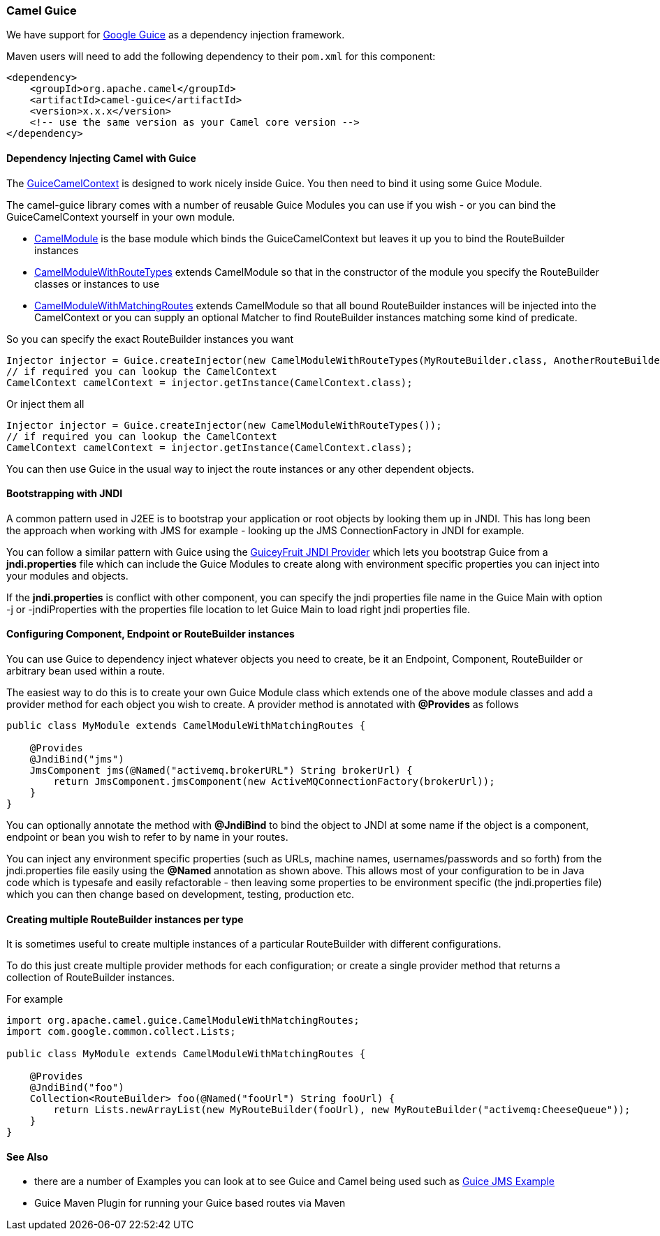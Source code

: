 [[Guice-CamelGuice]]
Camel Guice
~~~~~~~~~~~

We have support for http://code.google.com/p/google-guice/[Google Guice]
as a dependency injection framework.

Maven users will need to add the following dependency to their `pom.xml`
for this component:

[source,xml]
------------------------------------------------------------
<dependency>
    <groupId>org.apache.camel</groupId>
    <artifactId>camel-guice</artifactId>
    <version>x.x.x</version>
    <!-- use the same version as your Camel core version -->
</dependency>
------------------------------------------------------------

[[Guice-DependencyInjectingCamelwithGuice]]
Dependency Injecting Camel with Guice
^^^^^^^^^^^^^^^^^^^^^^^^^^^^^^^^^^^^^

The http://camel.apache.org/maven/current/camel-guice/apidocs/org/apache/camel/guice/GuiceCamelContext.html[GuiceCamelContext]
is designed to work nicely inside Guice. You then need to bind it using
some Guice Module.

The camel-guice library comes with a number of reusable Guice Modules
you can use if you wish - or you can bind the GuiceCamelContext yourself
in your own module.

* http://camel.apache.org/maven/current/camel-guice/apidocs/org/apache/camel/guice/CamelModule.html[CamelModule]
is the base module which binds the GuiceCamelContext but leaves it up
you to bind the RouteBuilder instances
* http://camel.apache.org/maven/current/camel-guice/apidocs/org/apache/camel/guice/CamelModuleWithRouteTypes.html[CamelModuleWithRouteTypes]
extends CamelModule so that in the constructor of the module you specify
the RouteBuilder classes or instances to use
* http://camel.apache.org/maven/current/camel-guice/apidocs/org/apache/camel/guice/CamelModuleWithMatchingRoutes.html[CamelModuleWithMatchingRoutes]
extends CamelModule so that all bound RouteBuilder instances will be
injected into the CamelContext or you can supply an optional Matcher to
find RouteBuilder instances matching some kind of predicate.

So you can specify the exact RouteBuilder
instances you want

[source,java]
-------------------------------------------------------------------------------------------------------------------------
Injector injector = Guice.createInjector(new CamelModuleWithRouteTypes(MyRouteBuilder.class, AnotherRouteBuilder.class));
// if required you can lookup the CamelContext
CamelContext camelContext = injector.getInstance(CamelContext.class);
-------------------------------------------------------------------------------------------------------------------------

Or inject them all

[source,java]
--------------------------------------------------------------------------
Injector injector = Guice.createInjector(new CamelModuleWithRouteTypes());
// if required you can lookup the CamelContext
CamelContext camelContext = injector.getInstance(CamelContext.class);
--------------------------------------------------------------------------

You can then use Guice in the usual way to inject the route instances or
any other dependent objects.

[[Guice-BootstrappingwithJNDI]]
Bootstrapping with JNDI
^^^^^^^^^^^^^^^^^^^^^^^

A common pattern used in J2EE is to bootstrap your application or root
objects by looking them up in JNDI. This has long been the approach when
working with JMS for example - looking up the JMS ConnectionFactory in
JNDI for example.

You can follow a similar pattern with Guice using the
http://code.google.com/p/guiceyfruit/wiki/GuiceyJndi[GuiceyFruit JNDI
Provider] which lets you bootstrap Guice from a *jndi.properties* file
which can include the Guice Modules to create along with environment
specific properties you can inject into your modules and objects.

If the *jndi.properties* is conflict with other component, you can
specify the jndi properties file name in the Guice Main with option -j
or -jndiProperties with the properties file location to let Guice Main
to load right jndi properties file.

[[Guice-ConfiguringComponent,EndpointorRouteBuilderinstances]]
Configuring Component, Endpoint or RouteBuilder instances
^^^^^^^^^^^^^^^^^^^^^^^^^^^^^^^^^^^^^^^^^^^^^^^^^^^^^^^^^

You can use Guice to dependency inject whatever objects
you need to create, be it an Endpoint,
Component, RouteBuilder or
arbitrary bean used within a route.

The easiest way to do this is to create your own Guice Module class
which extends one of the above module classes and add a provider method
for each object you wish to create. A provider method is annotated with
*@Provides* as follows

[source,java]
-----------------------------------------------------------------------------------
public class MyModule extends CamelModuleWithMatchingRoutes {

    @Provides
    @JndiBind("jms")
    JmsComponent jms(@Named("activemq.brokerURL") String brokerUrl) {
        return JmsComponent.jmsComponent(new ActiveMQConnectionFactory(brokerUrl));
    }
}
-----------------------------------------------------------------------------------

You can optionally annotate the method with *@JndiBind* to bind the
object to JNDI at some name if the object is a component, endpoint or
bean you wish to refer to by name in your routes.

You can inject any environment specific properties (such as URLs,
machine names, usernames/passwords and so forth) from the
jndi.properties file easily using the *@Named* annotation as shown
above. This allows most of your configuration to be in Java code which
is typesafe and easily refactorable - then leaving some properties to be
environment specific (the jndi.properties file) which you can then
change based on development, testing, production etc.

[[Guice-CreatingmultipleRouteBuilderinstancespertype]]
Creating multiple RouteBuilder instances per type
^^^^^^^^^^^^^^^^^^^^^^^^^^^^^^^^^^^^^^^^^^^^^^^^^

It is sometimes useful to create multiple instances of a particular
RouteBuilder with different configurations.

To do this just create multiple provider methods for each configuration;
or create a single provider method that returns a collection of
RouteBuilder instances.

For example

[source,java]
----------------------------------------------------------------------------------------------------------
import org.apache.camel.guice.CamelModuleWithMatchingRoutes;
import com.google.common.collect.Lists;

public class MyModule extends CamelModuleWithMatchingRoutes {

    @Provides
    @JndiBind("foo")
    Collection<RouteBuilder> foo(@Named("fooUrl") String fooUrl) {
        return Lists.newArrayList(new MyRouteBuilder(fooUrl), new MyRouteBuilder("activemq:CheeseQueue"));
    }
}
----------------------------------------------------------------------------------------------------------

[[Guice-SeeAlso]]
See Also
^^^^^^^^

* there are a number of Examples you can look at to
see Guice and Camel being used such as link:guice-jms-example.html[Guice
JMS Example]
* Guice Maven Plugin for running your
Guice based routes via Maven

